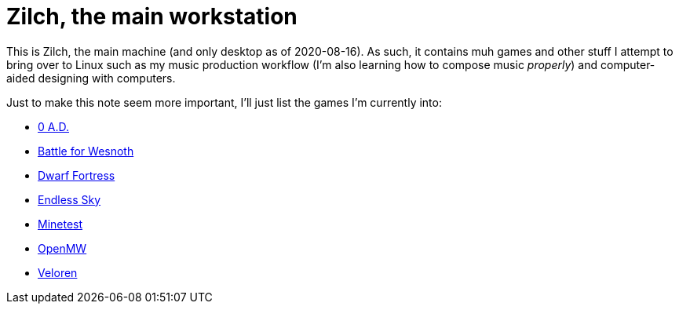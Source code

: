 = Zilch, the main workstation

This is Zilch, the main machine (and only desktop as of 2020-08-16).
As such, it contains muh games and other stuff I attempt to bring over to Linux such as my music production workflow (I'm also learning how to compose music __properly__) and computer-aided designing with computers.

Just to make this note seem more important, I'll just list the games I'm currently into:

- https://play0ad.com/[0 A.D.]
- https://wesnoth.org/[Battle for Wesnoth]
- http://www.bay12games.com/dwarves/[Dwarf Fortress]
- https://endless-sky.github.io/[Endless Sky]
- https://www.minetest.net/[Minetest]
- https://openmw.org/en/[OpenMW]
- https://veloren.net/[Veloren]


